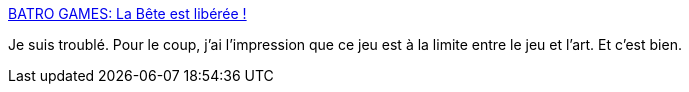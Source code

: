 :jbake-type: post
:jbake-status: published
:jbake-title: BATRO GAMES: La Bête est libérée !
:jbake-tags: jeu,érotisme,monstre,sexe,_mois_août,_année_2017
:jbake-date: 2017-08-09
:jbake-depth: ../
:jbake-uri: shaarli/1502308489000.adoc
:jbake-source: https://nicolas-delsaux.hd.free.fr/Shaarli?searchterm=http%3A%2F%2Fbatrogames.blogspot.com%2F2017%2F01%2Fla-bete-est-liberee.html&searchtags=jeu+%C3%A9rotisme+monstre+sexe+_mois_ao%C3%BBt+_ann%C3%A9e_2017
:jbake-style: shaarli

http://batrogames.blogspot.com/2017/01/la-bete-est-liberee.html[BATRO GAMES: La Bête est libérée !]

Je suis troublé. Pour le coup, j'ai l'impression que ce jeu est à la limite entre le jeu et l'art. Et c'est bien.
